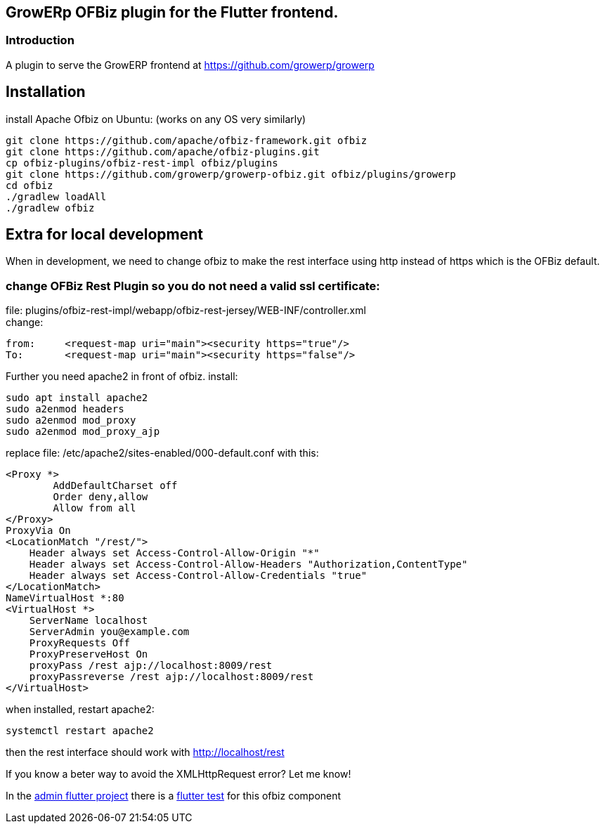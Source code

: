 == GrowERp OFBiz plugin for the Flutter frontend.
////
check https://powerman.name/doc/asciidoc for format
////
=== Introduction
A plugin to serve the GrowERP frontend at https://github.com/growerp/growerp

== Installation
install Apache Ofbiz on Ubuntu: (works on any OS very similarly)
[source, bash]
----
git clone https://github.com/apache/ofbiz-framework.git ofbiz
git clone https://github.com/apache/ofbiz-plugins.git
cp ofbiz-plugins/ofbiz-rest-impl ofbiz/plugins
git clone https://github.com/growerp/growerp-ofbiz.git ofbiz/plugins/growerp
cd ofbiz
./gradlew loadAll
./gradlew ofbiz
----

== Extra for local development
When in development, we need to change ofbiz to make the rest interface using http instead of https which is the OFBiz default.

=== change OFBiz Rest Plugin so you do not need a valid ssl certificate:
file: 
plugins/ofbiz-rest-impl/webapp/ofbiz-rest-jersey/WEB-INF/controller.xml +
change: +
[source, xml]
----
from:     <request-map uri="main"><security https="true"/>
To:       <request-map uri="main"><security https="false"/>
----

Further you need apache2 in front of ofbiz.
install: 
[source, bash]
----
sudo apt install apache2
sudo a2enmod headers
sudo a2enmod mod_proxy
sudo a2enmod mod_proxy_ajp
----
replace file: /etc/apache2/sites-enabled/000-default.conf
with this:
[source, config]
----
<Proxy *>
        AddDefaultCharset off
        Order deny,allow
        Allow from all
</Proxy>
ProxyVia On
<LocationMatch "/rest/">
    Header always set Access-Control-Allow-Origin "*"
    Header always set Access-Control-Allow-Headers "Authorization,ContentType"
    Header always set Access-Control-Allow-Credentials "true"
</LocationMatch>
NameVirtualHost *:80
<VirtualHost *>
    ServerName localhost
    ServerAdmin you@example.com
    ProxyRequests Off
    ProxyPreserveHost On
    proxyPass /rest ajp://localhost:8009/rest
    proxyPassreverse /rest ajp://localhost:8009/rest
</VirtualHost>
----
when installed, restart apache2:
[source, bash]
----
systemctl restart apache2
----
then the rest interface should work with http://localhost/rest

If you know a beter way to avoid the XMLHttpRequest error?
Let me know!

In the link:https://github.com/growerp/growerp[admin flutter project] there is a link:https://github.com/growerp/growerp/blob/master/test/services/ofbiz_testManual.dart[flutter test] for this ofbiz component

